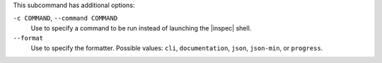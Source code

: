 .. The contents of this file may be included in multiple topics (using the includes directive).
.. The contents of this file should be modified in a way that preserves its ability to appear in multiple topics. 


This subcommand has additional options:

``-c COMMAND``, ``--command COMMAND``
   Use to specify a command to be run instead of launching the |inspec| shell.

``--format``
   Use to specify the formatter. Possible values: ``cli``, ``documentation``, ``json``, ``json-min``, or ``progress``.
